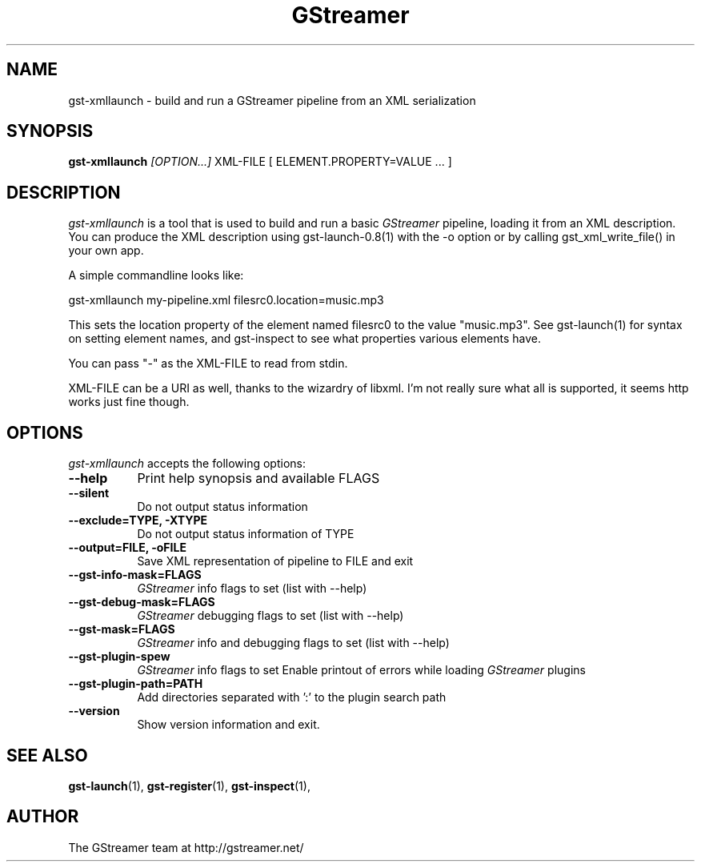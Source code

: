 .TH "GStreamer" "1" "March 2001"
.SH "NAME"
gst\-xmllaunch \- build and run a GStreamer pipeline from an XML serialization
.SH "SYNOPSIS"
\fBgst\-xmllaunch\fR \fI[OPTION...]\fR XML\-FILE [ ELEMENT.PROPERTY=VALUE ... ]
.SH "DESCRIPTION"
.LP 
\fIgst\-xmllaunch\fP is a tool that is used to build and run a basic
\fIGStreamer\fP pipeline, loading it from an XML description. You can
produce the XML description using gst-launch-0.8(1) with the -o option or by
calling gst_xml_write_file() in your own app.

A simple commandline looks like:

 gst\-xmllaunch my\-pipeline.xml filesrc0.location=music.mp3

This sets the location property of the element named filesrc0 to the value
"music.mp3". See gst\-launch(1) for syntax on setting element names, and
gst\-inspect to see what properties various elements have.

You can pass "-" as the XML\-FILE to read from stdin.

XML\-FILE can be a URI as well, thanks to the wizardry of libxml. I'm not really
sure what all is supported, it seems http works just fine though.

.
.SH "OPTIONS"
.l
\fIgst\-xmllaunch\fP accepts the following options:
.TP 8
.B  \-\-help
Print help synopsis and available FLAGS
.TP 8
.B  \-\-silent
Do not output status information
.TP 8
.B  \-\-exclude=TYPE, \-XTYPE
Do not output status information of TYPE
.TP 8
.B  \-\-output=FILE, \-oFILE
Save XML representation of pipeline to FILE and exit
.TP 8
.B  \-\-gst\-info\-mask=FLAGS
\fIGStreamer\fP info flags to set (list with \-\-help)
.TP 8
.B  \-\-gst\-debug\-mask=FLAGS
\fIGStreamer\fP debugging flags to set (list with \-\-help)
.TP 8
.B  \-\-gst\-mask=FLAGS
\fIGStreamer\fP info and debugging flags to set (list with \-\-help)
.TP 8
.B  \-\-gst\-plugin\-spew
\fIGStreamer\fP info flags to set
Enable printout of errors while loading \fIGStreamer\fP plugins
.TP 8
.B  \-\-gst\-plugin\-path=PATH
Add directories separated with ':' to the plugin search path
.TP 8
.B  \-\-version
Show version information and exit.
.SH "SEE ALSO"
.BR gst\-launch (1),
.BR gst\-register (1),
.BR gst\-inspect (1),
.SH "AUTHOR"
The GStreamer team at http://gstreamer.net/

